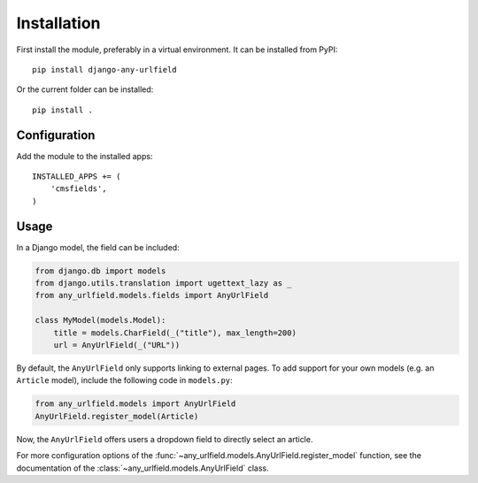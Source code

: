 Installation
============

First install the module, preferably in a virtual environment. It can be installed from PyPI::

    pip install django-any-urlfield

Or the current folder can be installed::

    pip install .

Configuration
-------------

Add the module to the installed apps::

    INSTALLED_APPS += (
        'cmsfields',
    )

Usage
-----

In a Django model, the field can be included:

.. code-block:: python

    from django.db import models
    from django.utils.translation import ugettext_lazy as _
    from any_urlfield.models.fields import AnyUrlField

    class MyModel(models.Model):
        title = models.CharField(_("title"), max_length=200)
        url = AnyUrlField(_("URL"))

By default, the ``AnyUrlField`` only supports linking to external pages.
To add support for your own models (e.g. an ``Article`` model),
include the following code in ``models.py``:

.. code-block:: python

    from any_urlfield.models import AnyUrlField
    AnyUrlField.register_model(Article)

Now, the ``AnyUrlField`` offers users a dropdown field to directly select an article.

For more configuration options of the :func:`~any_urlfield.models.AnyUrlField.register_model` function,
see the documentation of the :class:`~any_urlfield.models.AnyUrlField` class.

